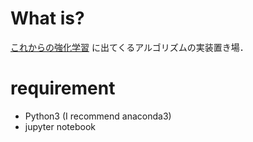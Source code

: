 * What is?

[[https://www.amazon.co.jp/%E3%81%93%E3%82%8C%E3%81%8B%E3%82%89%E3%81%AE%E5%BC%B7%E5%8C%96%E5%AD%A6%E7%BF%92-%E7%89%A7%E9%87%8E-%E8%B2%B4%E6%A8%B9/dp/4627880316][これからの強化学習]] に出てくるアルゴリズムの実装置き場．

* requirement

- Python3 (I recommend anaconda3)
- jupyter notebook
